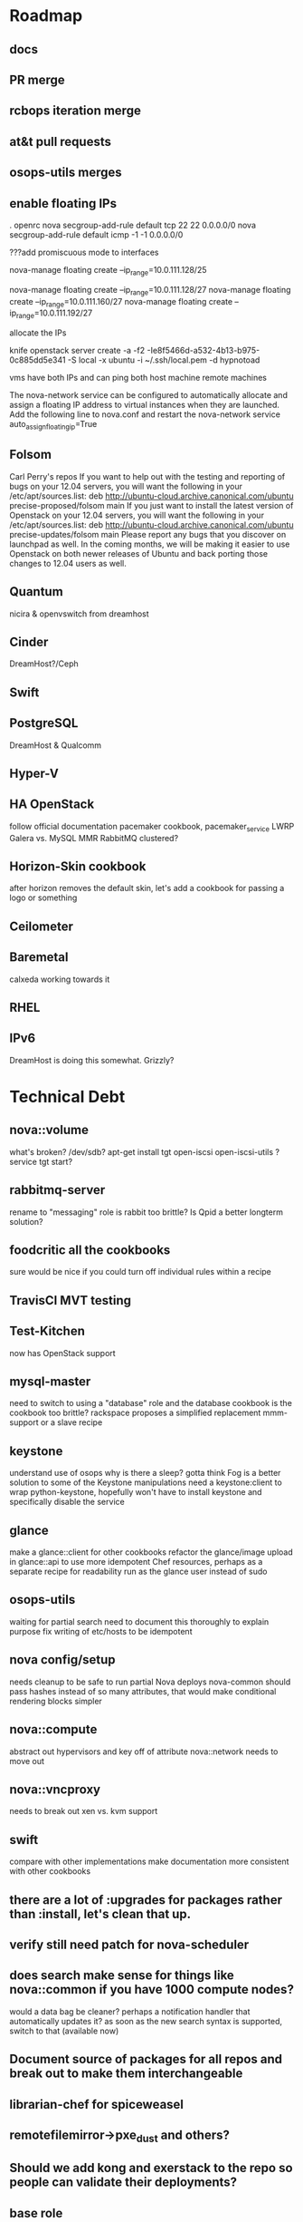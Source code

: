 * Roadmap
** docs
** PR merge
** rcbops iteration merge
** at&t pull requests
** osops-utils merges
** enable floating IPs
   . openrc
   nova secgroup-add-rule default tcp 22 22 0.0.0.0/0
   nova secgroup-add-rule default icmp -1 -1 0.0.0.0/0

   ???add promiscuous mode to interfaces

   nova-manage floating create --ip_range=10.0.111.128/25

   nova-manage floating create --ip_range=10.0.111.128/27
   nova-manage floating create --ip_range=10.0.111.160/27
   nova-manage floating create --ip_range=10.0.111.192/27

   allocate the IPs

   knife openstack server create -a -f2 -Ie8f5466d-a532-4b13-b975-0c885dd5e341 -S local -x ubuntu -i ~/.ssh/local.pem -d hypnotoad

   vms have both IPs and can ping both
   host machine
   remote machines

   The nova-network service can be configured to automatically allocate and assign a floating IP address to virtual instances when they are launched. Add the following line to nova.conf and restart the nova-network service
   auto_assign_floating_ip=True
** Folsom
   Carl Perry's repos
   If you want to help out with the testing and reporting of bugs on your 12.04 servers,  you will want the following in your /etc/apt/sources.list:
   deb http://ubuntu-cloud.archive.canonical.com/ubuntu precise-proposed/folsom main
   If you just want to install the latest version of Openstack on your 12.04 servers, you will want the following in your /etc/apt/sources.list:
   deb http://ubuntu-cloud.archive.canonical.com/ubuntu precise-updates/folsom main
   Please report any bugs that you discover on launchpad as well. In the coming months, we will be making it easier to use Openstack on both newer releases of Ubuntu and back porting those changes to 12.04 users as well.
** Quantum
   nicira & openvswitch from dreamhost
** Cinder
   DreamHost?/Ceph
** Swift
** PostgreSQL
   DreamHost & Qualcomm
** Hyper-V
** HA OpenStack
   follow official documentation
   pacemaker cookbook, pacemaker_service LWRP
   Galera vs. MySQL MMR
   RabbitMQ clustered?
** Horizon-Skin cookbook
   after horizon removes the default skin, let's add a cookbook for passing a logo or something
** Ceilometer
** Baremetal
   calxeda working towards it
** RHEL
** IPv6
   DreamHost is doing this somewhat.
   Grizzly?
* Technical Debt
** nova::volume
   what's broken?
   /dev/sdb?
   apt-get install tgt open-iscsi open-iscsi-utils ?
   service tgt start?
** rabbitmq-server
   rename to "messaging" role
   is rabbit too brittle? Is Qpid a better longterm solution?
** foodcritic all the cookbooks
   sure would be nice if you could turn off individual rules within a recipe
** TravisCI MVT testing
** Test-Kitchen
   now has OpenStack support
** mysql-master
   need to switch to using a "database" role and the database cookbook
   is the cookbook too brittle? rackspace proposes a simplified replacement
   mmm-support or a slave recipe
** keystone
   understand use of osops
   why is there a sleep?
   gotta think Fog is a better solution to some of the Keystone manipulations
   need a keystone:client to wrap python-keystone,
   hopefully won't have to install keystone and specifically disable the service
** glance
   make a glance::client for other cookbooks
   refactor the glance/image upload in glance::api to use more idempotent Chef resources, perhaps as a separate recipe for readability
   run as the glance user instead of sudo
** osops-utils
   waiting for partial search
   need to document this thoroughly to explain purpose
   fix writing of etc/hosts to be idempotent
** nova config/setup
   needs cleanup to be safe to run partial Nova deploys
   nova-common should pass hashes instead of so many attributes, that would make conditional rendering blocks simpler
** nova::compute
   abstract out hypervisors and key off of attribute
   nova::network needs to move out
** nova::vncproxy
   needs to break out xen vs. kvm support
** swift
   compare with other implementations
   make documentation more consistent with other cookbooks
** there are a lot of :upgrades for packages rather than :install, let's clean that up.
** verify still need patch for nova-scheduler
** does search make sense for things like nova::common if you have 1000 compute nodes?
   would a data bag be cleaner? perhaps a notification handler that automatically updates it?
   as soon as the new search syntax is supported, switch to that (available now)
** Document source of packages for all repos and break out to make them interchangeable
** librarian-chef for spiceweasel
** remotefilemirror->pxe_dust and others?
** Should we add kong and exerstack to the repo so people can validate their deployments?
** base role
   remove validator.pem?
   chef-client?
** platform-family
   start using the node.platform_family for attribute gating
** OpenStack-Syslog/Monitoring
   pull the code back from Rackspace into 2 new cookbooks
   openstack-monitoring
   openstack-syslog
* Documentation
** Diagrams for Role/Cookbook relationships
   knife-spaghetti-roles
   Keystone
   Glance
   Nova
** Prerequisites for installation
   specifically with regards to network and operating system configuration
   lab-repo as a reference implementation
** Update the existing wiki documentation for Chef and OpenStack
** Chef for OpenStack QuickStart
** Desktop virtualization HOWTO
   document how to set all this up with Fusion/VirtualBox/Vagrant/KVM
** Alternate package HOWTO
** Testing Overview
* node delete
#!/bin/bash
mysql -unova -pDuFdYNovQWp4VJ4FD4Gr
use nova;

DELETE a FROM nova.security_group_instance_association AS a INNER JOIN nova.instances AS b ON a.instance_id=b.id where b.uuid='';
DELETE FROM nova.instance_info_caches WHERE instance_id='';
DELETE FROM nova.instances WHERE uuid='';

